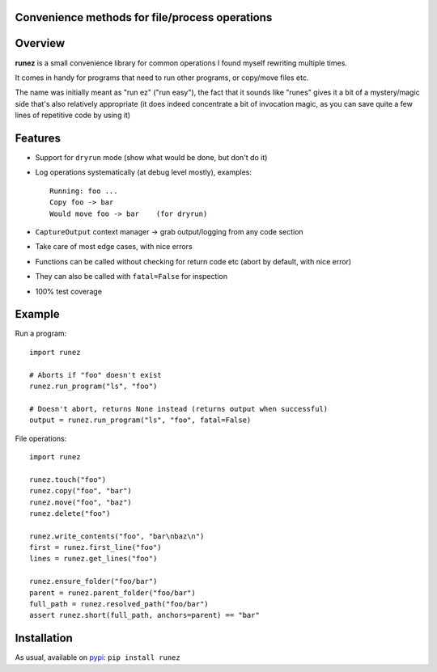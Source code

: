 Convenience methods for file/process operations
===============================================

.. image:: https://img.shields.io/pypi/v/runez.svg
    :target: https://pypi.org/project/runez/
    :alt: Version on pypi

.. image:: https://travis-ci.org/zsimic/runez.svg?branch=master
    :target: https://travis-ci.org/zsimic/runez
    :alt: Travis CI

.. image:: https://codecov.io/gh/zsimic/runez/branch/master/graph/badge.svg
    :target: https://codecov.io/gh/zsimic/runez
    :alt: codecov

.. image:: https://img.shields.io/pypi/pyversions/runez.svg
    :target: https://github.com/zsimic/runez
    :alt: Python versions tested (link to github project)


Overview
========

**runez** is a small convenience library for common operations I found myself rewriting multiple times.

It comes in handy for programs that need to run other programs, or copy/move files etc.

The name was initially meant as "run ez" ("run easy"),
the fact that it sounds like "runes" gives it a bit of a mystery/magic side that's also relatively appropriate
(it does indeed concentrate a bit of invocation magic, as you can save quite a few lines of repetitive code by using it)


Features
========

- Support for ``dryrun`` mode (show what would be done, but don't do it)

- Log operations systematically (at debug level mostly), examples::

    Running: foo ...
    Copy foo -> bar
    Would move foo -> bar    (for dryrun)

- ``CaptureOutput`` context manager -> grab output/logging from any code section

- Take care of most edge cases, with nice errors

- Functions can be called without checking for return code etc (abort by default, with nice error)

- They can also be called with ``fatal=False`` for inspection

- 100% test coverage


Example
=======

Run a program::

    import runez

    # Aborts if "foo" doesn't exist
    runez.run_program("ls", "foo")

    # Doesn't abort, returns None instead (returns output when successful)
    output = runez.run_program("ls", "foo", fatal=False)


File operations::

    import runez

    runez.touch("foo")
    runez.copy("foo", "bar")
    runez.move("foo", "baz")
    runez.delete("foo")

    runez.write_contents("foo", "bar\nbaz\n")
    first = runez.first_line("foo")
    lines = runez.get_lines("foo")

    runez.ensure_folder("foo/bar")
    parent = runez.parent_folder("foo/bar")
    full_path = runez.resolved_path("foo/bar")
    assert runez.short(full_path, anchors=parent) == "bar"


Installation
============

As usual, available on pypi_: ``pip install runez``


.. _pypi: https://pypi.org/

